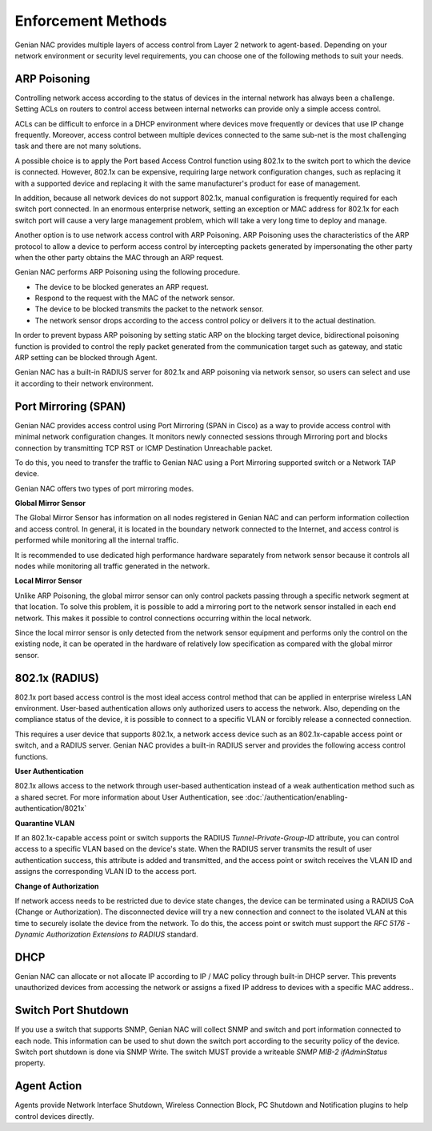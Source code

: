Enforcement Methods
===================

Genian NAC provides multiple layers of access control from Layer 2 network to agent-based. Depending on your network environment or security level
requirements, you can choose one of the following methods to suit your needs.

ARP Poisoning
-------------

Controlling network access according to the status of devices in the internal network has always been a challenge. Setting ACLs on routers
to control access between internal networks can provide only a simple access control. 

ACLs can be difficult to enforce in a DHCP environment where devices move frequently or devices that use IP change frequently. Moreover,
access control between multiple devices connected to the same sub-net is the most challenging task and there are not many solutions.

A possible choice is to apply the Port based Access Control function using 802.1x to the switch port to which the device is connected.
However, 802.1x can be expensive, requiring large network configuration changes, such as replacing it with a supported device and replacing
it with the same manufacturer's product for ease of management.

In addition, because all network devices do not support 802.1x, manual configuration is frequently required for each switch port connected.
In an enormous enterprise network, setting an exception or MAC address for 802.1x for each switch port will cause a very large management problem,
which will take a very long time to deploy and manage.

Another option is to use network access control with ARP Poisoning. ARP Poisoning uses the characteristics of the ARP protocol to allow a device
to perform access control by intercepting packets generated by impersonating the other party when the other party obtains the MAC through
an ARP request. 

Genian NAC performs ARP Poisoning using the following procedure.

- The device to be blocked generates an ARP request.
- Respond to the request with the MAC of the network sensor.
- The device to be blocked transmits the packet to the network sensor.
- The network sensor drops according to the access control policy or delivers it to the actual destination.

In order to prevent bypass ARP poisoning by setting static ARP on the blocking target device, bidirectional poisoning function is provided
to control the reply packet generated from the communication target such as gateway, and static ARP setting can be blocked through Agent.

Genian NAC has a built-in RADIUS server for 802.1x and ARP poisoning via network sensor, so users can select and use it according to their
network environment.

Port Mirroring (SPAN)
---------------------

Genian NAC provides access control using Port Mirroring (SPAN in Cisco) as a way to provide access control with minimal network configuration
changes. It monitors newly connected sessions through Mirroring port and blocks connection by transmitting TCP RST or ICMP Destination
Unreachable packet.

To do this, you need to transfer the traffic to Genian NAC using a Port Mirroring supported switch or a Network TAP device.

Genian NAC offers two types of port mirroring modes.

**Global Mirror Sensor**

The Global Mirror Sensor has information on all nodes registered in Genian NAC and can perform information collection and access control.
In general, it is located in the boundary network connected to the Internet, and access control is performed while monitoring
all the internal traffic.

It is recommended to use dedicated high performance hardware separately from network sensor because it controls all nodes while monitoring
all traffic generated in the network.

**Local Mirror Sensor**

Unlike ARP Poisoning, the global mirror sensor can only control packets passing through a specific network segment at that location.
To solve this problem, it is possible to add a mirroring port to the network sensor installed in each end network.
This makes it possible to control connections occurring within the local network.

Since the local mirror sensor is only detected from the network sensor equipment and performs only the control on the existing node,
it can be operated in the hardware of relatively low specification as compared with the global mirror sensor.

802.1x (RADIUS)
---------------

802.1x port based access control is the most ideal access control method that can be applied in enterprise wireless LAN environment.
User-based authentication allows only authorized users to access the network. Also, depending on the compliance status of the device,
it is possible to connect to a specific VLAN or forcibly release a connected connection.

This requires a user device that supports 802.1x, a network access device such as an 802.1x-capable access point or switch,
and a RADIUS server. Genian NAC provides a built-in RADIUS server and provides the following access control functions.

**User Authentication**

802.1x allows access to the network through user-based authentication instead of a weak authentication method such as a shared secret.
For more information about User Authentication, see :doc:`/authentication/enabling-authentication/8021x`

**Quarantine VLAN**

If an 802.1x-capable access point or switch supports the RADIUS *Tunnel-Private-Group-ID* attribute, you can control access to a specific
VLAN based on the device's state. When the RADIUS server transmits the result of user authentication success, this attribute is added
and transmitted, and the access point or switch receives the VLAN ID and assigns the corresponding VLAN ID to the access port.

**Change of Authorization**

If network access needs to be restricted due to device state changes, the device can be terminated using a RADIUS CoA (Change or Authorization).
The disconnected device will try a new connection and connect to the isolated VLAN at this time to securely isolate the device from the network.
To do this, the access point or switch must support the *RFC 5176 - Dynamic Authorization Extensions to RADIUS* standard.

DHCP
----

Genian NAC can allocate or not allocate IP according to IP / MAC policy through built-in DHCP server. This prevents unauthorized devices from
accessing the network or assigns a fixed IP address to devices with a specific MAC address..

Switch Port Shutdown
--------------------

If you use a switch that supports SNMP, Genian NAC will collect SNMP and switch and port information connected to each node.
This information can be used to shut down the switch port according to the security policy of the device. Switch port shutdown is done
via SNMP Write. The switch MUST provide a writeable *SNMP MIB-2 ifAdminStatus* property.

Agent Action
------------

Agents provide Network Interface Shutdown, Wireless Connection Block, PC Shutdown and Notification plugins to help control devices directly.


